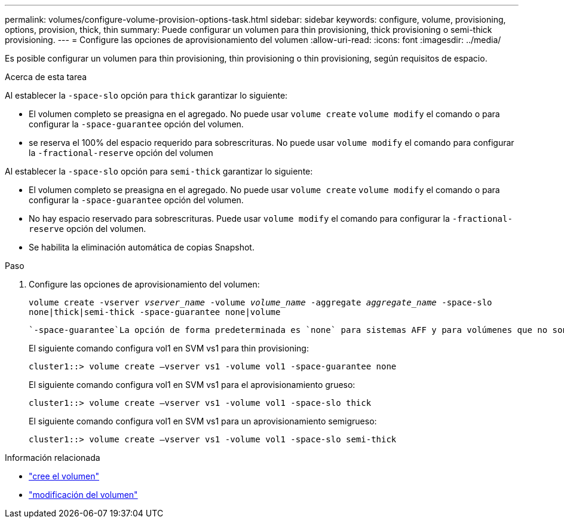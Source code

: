 ---
permalink: volumes/configure-volume-provision-options-task.html 
sidebar: sidebar 
keywords: configure, volume, provisioning, options, provision, thick, thin 
summary: Puede configurar un volumen para thin provisioning, thick provisioning o semi-thick provisioning. 
---
= Configure las opciones de aprovisionamiento del volumen
:allow-uri-read: 
:icons: font
:imagesdir: ../media/


[role="lead"]
Es posible configurar un volumen para thin provisioning, thin provisioning o thin provisioning, según requisitos de espacio.

.Acerca de esta tarea
Al establecer la `-space-slo` opción para `thick` garantizar lo siguiente:

* El volumen completo se preasigna en el agregado. No puede usar `volume create` `volume modify` el comando o para configurar la `-space-guarantee` opción del volumen.
* se reserva el 100% del espacio requerido para sobrescrituras. No puede usar `volume modify` el comando para configurar la `-fractional-reserve` opción del volumen


Al establecer la `-space-slo` opción para `semi-thick` garantizar lo siguiente:

* El volumen completo se preasigna en el agregado. No puede usar `volume create` `volume modify` el comando o para configurar la `-space-guarantee` opción del volumen.
* No hay espacio reservado para sobrescrituras. Puede usar `volume modify` el comando para configurar la `-fractional-reserve` opción del volumen.
* Se habilita la eliminación automática de copias Snapshot.


.Paso
. Configure las opciones de aprovisionamiento del volumen:
+
`volume create -vserver _vserver_name_ -volume _volume_name_ -aggregate _aggregate_name_ -space-slo none|thick|semi-thick -space-guarantee none|volume`

+
 `-space-guarantee`La opción de forma predeterminada es `none` para sistemas AFF y para volúmenes que no son de AFF DP. De lo contrario, el valor por defecto es `volume`. En el caso de los volúmenes de FlexVol existentes, utilice `volume modify` el comando para configurar las opciones de aprovisionamiento.

+
El siguiente comando configura vol1 en SVM vs1 para thin provisioning:

+
[listing]
----
cluster1::> volume create –vserver vs1 -volume vol1 -space-guarantee none
----
+
El siguiente comando configura vol1 en SVM vs1 para el aprovisionamiento grueso:

+
[listing]
----
cluster1::> volume create –vserver vs1 -volume vol1 -space-slo thick
----
+
El siguiente comando configura vol1 en SVM vs1 para un aprovisionamiento semigrueso:

+
[listing]
----
cluster1::> volume create –vserver vs1 -volume vol1 -space-slo semi-thick
----


.Información relacionada
* link:https://docs.netapp.com/us-en/ontap-cli/volume-create.html["cree el volumen"^]
* link:https://docs.netapp.com/us-en/ontap-cli/volume-modify.html["modificación del volumen"^]

